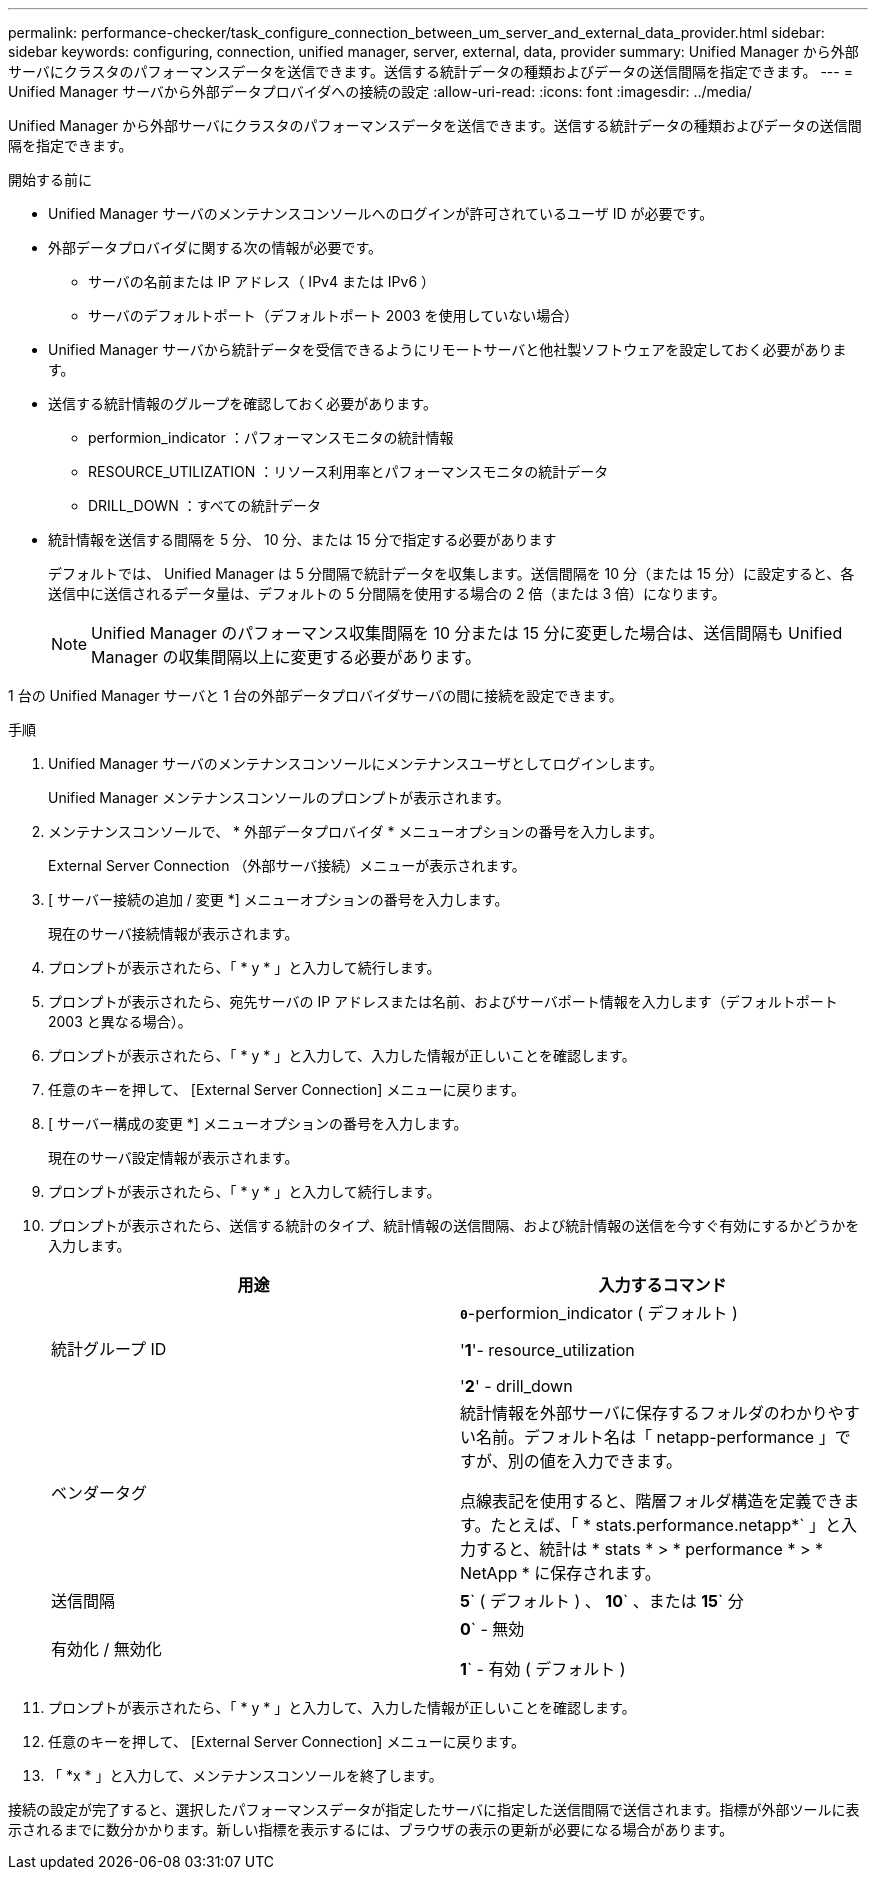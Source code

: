 ---
permalink: performance-checker/task_configure_connection_between_um_server_and_external_data_provider.html 
sidebar: sidebar 
keywords: configuring, connection, unified manager, server, external, data, provider 
summary: Unified Manager から外部サーバにクラスタのパフォーマンスデータを送信できます。送信する統計データの種類およびデータの送信間隔を指定できます。 
---
= Unified Manager サーバから外部データプロバイダへの接続の設定
:allow-uri-read: 
:icons: font
:imagesdir: ../media/


[role="lead"]
Unified Manager から外部サーバにクラスタのパフォーマンスデータを送信できます。送信する統計データの種類およびデータの送信間隔を指定できます。

.開始する前に
* Unified Manager サーバのメンテナンスコンソールへのログインが許可されているユーザ ID が必要です。
* 外部データプロバイダに関する次の情報が必要です。
+
** サーバの名前または IP アドレス（ IPv4 または IPv6 ）
** サーバのデフォルトポート（デフォルトポート 2003 を使用していない場合）


* Unified Manager サーバから統計データを受信できるようにリモートサーバと他社製ソフトウェアを設定しておく必要があります。
* 送信する統計情報のグループを確認しておく必要があります。
+
** performion_indicator ：パフォーマンスモニタの統計情報
** RESOURCE_UTILIZATION ：リソース利用率とパフォーマンスモニタの統計データ
** DRILL_DOWN ：すべての統計データ


* 統計情報を送信する間隔を 5 分、 10 分、または 15 分で指定する必要があります
+
デフォルトでは、 Unified Manager は 5 分間隔で統計データを収集します。送信間隔を 10 分（または 15 分）に設定すると、各送信中に送信されるデータ量は、デフォルトの 5 分間隔を使用する場合の 2 倍（または 3 倍）になります。

+
[NOTE]
====
Unified Manager のパフォーマンス収集間隔を 10 分または 15 分に変更した場合は、送信間隔も Unified Manager の収集間隔以上に変更する必要があります。

====


1 台の Unified Manager サーバと 1 台の外部データプロバイダサーバの間に接続を設定できます。

.手順
. Unified Manager サーバのメンテナンスコンソールにメンテナンスユーザとしてログインします。
+
Unified Manager メンテナンスコンソールのプロンプトが表示されます。

. メンテナンスコンソールで、 * 外部データプロバイダ * メニューオプションの番号を入力します。
+
External Server Connection （外部サーバ接続）メニューが表示されます。

. [ サーバー接続の追加 / 変更 *] メニューオプションの番号を入力します。
+
現在のサーバ接続情報が表示されます。

. プロンプトが表示されたら、「 * y * 」と入力して続行します。
. プロンプトが表示されたら、宛先サーバの IP アドレスまたは名前、およびサーバポート情報を入力します（デフォルトポート 2003 と異なる場合）。
. プロンプトが表示されたら、「 * y * 」と入力して、入力した情報が正しいことを確認します。
. 任意のキーを押して、 [External Server Connection] メニューに戻ります。
. [ サーバー構成の変更 *] メニューオプションの番号を入力します。
+
現在のサーバ設定情報が表示されます。

. プロンプトが表示されたら、「 * y * 」と入力して続行します。
. プロンプトが表示されたら、送信する統計のタイプ、統計情報の送信間隔、および統計情報の送信を今すぐ有効にするかどうかを入力します。
+
|===
| 用途 | 入力するコマンド 


 a| 
統計グループ ID
 a| 
`*0*`-performion_indicator ( デフォルト )

'*1*'- resource_utilization

'*2*' - drill_down



 a| 
ベンダータグ
 a| 
統計情報を外部サーバに保存するフォルダのわかりやすい名前。デフォルト名は「 netapp-performance 」ですが、別の値を入力できます。

点線表記を使用すると、階層フォルダ構造を定義できます。たとえば、「 * stats.performance.netapp*` 」と入力すると、統計は * stats * > * performance * > * NetApp * に保存されます。



 a| 
送信間隔
 a| 
*5*` ( デフォルト ) 、 *10*` 、または *15*` 分



 a| 
有効化 / 無効化
 a| 
*0*` - 無効

*1*` - 有効 ( デフォルト )

|===
. プロンプトが表示されたら、「 * y * 」と入力して、入力した情報が正しいことを確認します。
. 任意のキーを押して、 [External Server Connection] メニューに戻ります。
. 「 *x * 」と入力して、メンテナンスコンソールを終了します。


接続の設定が完了すると、選択したパフォーマンスデータが指定したサーバに指定した送信間隔で送信されます。指標が外部ツールに表示されるまでに数分かかります。新しい指標を表示するには、ブラウザの表示の更新が必要になる場合があります。
